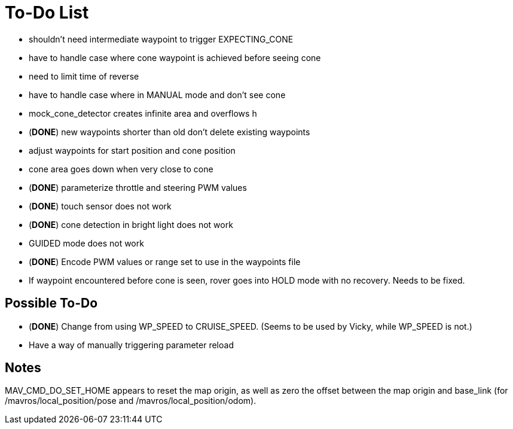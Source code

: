 = To-Do List

- shouldn't need intermediate waypoint to trigger EXPECTING_CONE
- have to handle case where cone waypoint is achieved before seeing cone
- need to limit time of reverse
- have to handle case where in MANUAL mode and don't see cone
- mock_cone_detector creates infinite area and overflows h
- (*DONE*) new waypoints shorter than old don't delete existing waypoints
- adjust waypoints for start position and cone position
- cone area goes down when very close to cone
- (*DONE*) parameterize throttle and steering PWM values
- (*DONE*) touch sensor does not work
- (*DONE*) cone detection in bright light does not work
- GUIDED mode does not work
- (*DONE*) Encode PWM values or range set to use in the waypoints file
- If waypoint encountered before cone is seen, rover goes into HOLD mode
with no recovery. Needs to be fixed.

== Possible To-Do

- (*DONE*) Change from using WP_SPEED to CRUISE_SPEED. (Seems to be used by Vicky,
while WP_SPEED is not.)
- Have a way of manually triggering parameter reload

== Notes

MAV_CMD_DO_SET_HOME appears to reset the map origin, as well as zero the
offset between the map origin and base_link (for /mavros/local_position/pose
and /mavros/local_position/odom).

